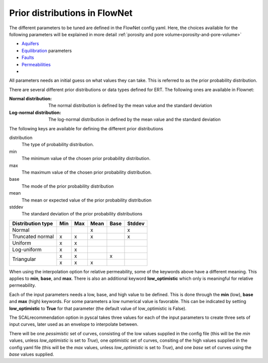 Prior distributions in FlowNet
===========================================

The different parameters to be tuned are defined in the FlowNet config yaml.
Here, the choices available for the following parameters will be explained in more detail :ref:`porosity and pore volume<porosity-and-pore-volume>`

* Aquifers_
* Equilibration_ parameters
* Faults_
* Permeabilities_
* 
  

All parameters needs an initial guess on what values they can take. 
This is referred to as the prior probability distribution.

There are several different prior distributions or data types defined for ERT. 
The following ones are available in Flownet:

:Normal distribution: The normal distribution is defined by the mean value and the standard deviation

:Log-normal distribution: The log-normal distribution in defined by the mean value and the standard deviation


.. _Aquifers:
.. _Equilibration:
.. _Faults:
.. _Permeabilities:
.. _porosity-and-pore-volume: 




The following keys are available for defining the different prior distributions

distribution
  The type of probability distribution. 

min
  The minimum value of the chosen prior probability distribution. 

max
  The maximum value of the chosen prior probability distribution. 

base
  The mode of the prior probability distribution
  
mean
  The mean or expected value of the prior probability distribution

stddev
  The standard deviation of the prior probability distributions


+------------+-------+------+------+------+------+------+
| Distribution type  | Min  | Max  | Mean | Base |Stddev|
+============+=======+======+======+======+======+======+
| Normal             |      |      |   x  |      |   x  |        
+--------------------+------+------+------+------+------+
| Truncated normal   |  x   |  x   |   x  |      |   x  |        
+--------------------+------+------+------+------+------+
| Uniform            |  x   |  x   |      |      |      |        
+--------------------+------+------+------+------+------+
| Log-uniform        |  x   |  x   |      |      |      |        
+--------------------+------+------+------+------+------+
| Triangular         |  x   |  x   |      |  x   |      |        
+                    +------+------+------+------+------+
|                    |  x   |  x   |   x  |      |      |        
+--------------------+------+------+------+------+------+

  

When using the interpolation option for relative permeability, some of the keywords above 
have a different meaning. This applies to **min**, **base**, and **max**. There is also an
additional keyword **low_optimistic** which only is meaningful for relative permeability.

Each of the input parameters needs a low, base, and high value to be defined. This is done through
the **min** (low), **base** and **max** (high) keywords. 
For some parameters a low numerical value is favorable. This can be indicated by setting 
**low_optimistic** to **True** for that parameter (the default value of low_optimistic is False).



The SCALrecommendation 
option in pyscal takes three values for each of the input parameters to create
three sets of input curves, later used as an envelope to interpolate between. 



There will be one *pessimistic*
set of curves, consisting of the low values supplied in the config file (this will be the *min* 
values, unless *low_optimistic* is set to *True*), one *optimistic* set of curves, consiting of
the high values supplied in the config yaml file (this will be the *max* values, unless *low_optimistic*
is set to *True*), and one *base* set of curves using the *base* values supplied.